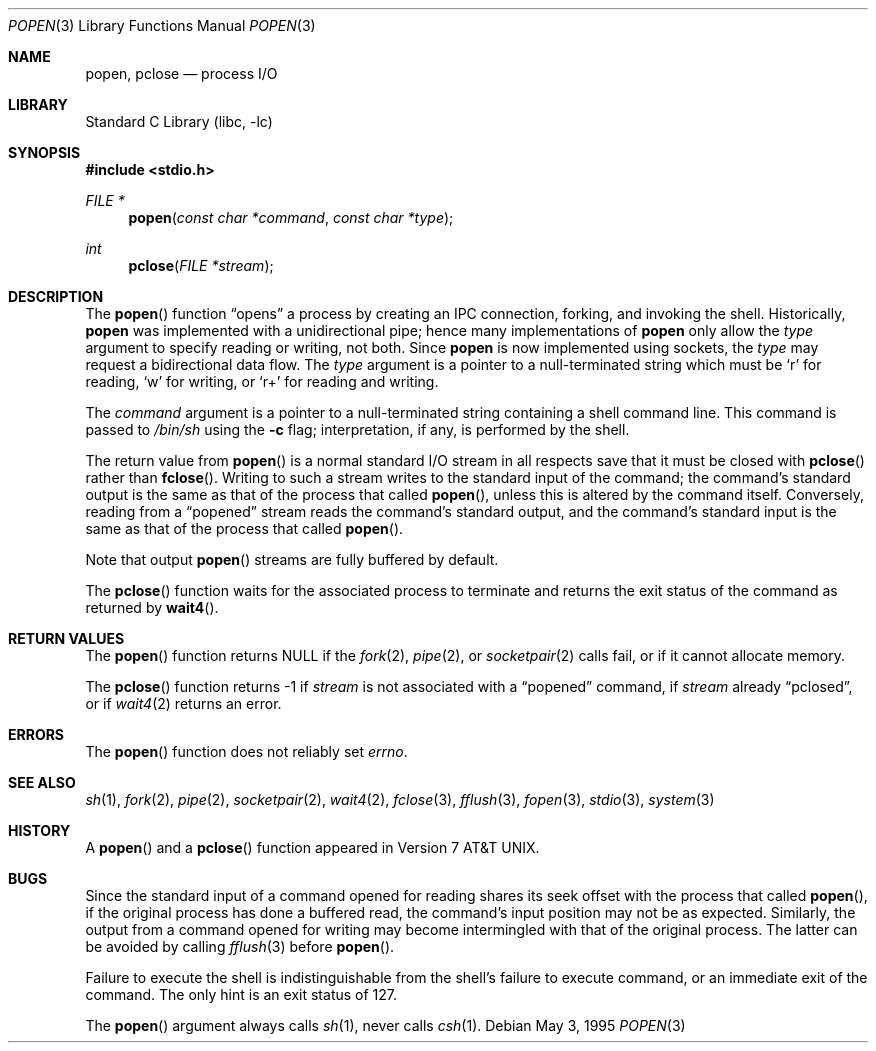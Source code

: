 .\"	$NetBSD: popen.3,v 1.8.12.1 2001/10/08 20:19:18 nathanw Exp $
.\"
.\" Copyright (c) 1991, 1993
.\"	The Regents of the University of California.  All rights reserved.
.\"
.\" Redistribution and use in source and binary forms, with or without
.\" modification, are permitted provided that the following conditions
.\" are met:
.\" 1. Redistributions of source code must retain the above copyright
.\"    notice, this list of conditions and the following disclaimer.
.\" 2. Redistributions in binary form must reproduce the above copyright
.\"    notice, this list of conditions and the following disclaimer in the
.\"    documentation and/or other materials provided with the distribution.
.\" 3. All advertising materials mentioning features or use of this software
.\"    must display the following acknowledgement:
.\"	This product includes software developed by the University of
.\"	California, Berkeley and its contributors.
.\" 4. Neither the name of the University nor the names of its contributors
.\"    may be used to endorse or promote products derived from this software
.\"    without specific prior written permission.
.\"
.\" THIS SOFTWARE IS PROVIDED BY THE REGENTS AND CONTRIBUTORS ``AS IS'' AND
.\" ANY EXPRESS OR IMPLIED WARRANTIES, INCLUDING, BUT NOT LIMITED TO, THE
.\" IMPLIED WARRANTIES OF MERCHANTABILITY AND FITNESS FOR A PARTICULAR PURPOSE
.\" ARE DISCLAIMED.  IN NO EVENT SHALL THE REGENTS OR CONTRIBUTORS BE LIABLE
.\" FOR ANY DIRECT, INDIRECT, INCIDENTAL, SPECIAL, EXEMPLARY, OR CONSEQUENTIAL
.\" DAMAGES (INCLUDING, BUT NOT LIMITED TO, PROCUREMENT OF SUBSTITUTE GOODS
.\" OR SERVICES; LOSS OF USE, DATA, OR PROFITS; OR BUSINESS INTERRUPTION)
.\" HOWEVER CAUSED AND ON ANY THEORY OF LIABILITY, WHETHER IN CONTRACT, STRICT
.\" LIABILITY, OR TORT (INCLUDING NEGLIGENCE OR OTHERWISE) ARISING IN ANY WAY
.\" OUT OF THE USE OF THIS SOFTWARE, EVEN IF ADVISED OF THE POSSIBILITY OF
.\" SUCH DAMAGE.
.\"
.\"     @(#)popen.3	8.2 (Berkeley) 5/3/95
.\"
.Dd May 3, 1995
.Dt POPEN 3
.Os
.Sh NAME
.Nm popen ,
.Nm pclose
.Nd process
.Tn I/O
.Sh LIBRARY
.Lb libc
.Sh SYNOPSIS
.Fd #include <stdio.h>
.Ft FILE *
.Fn popen "const char *command" "const char *type"
.Ft int
.Fn pclose "FILE *stream"
.Sh DESCRIPTION
The
.Fn popen
function
.Dq opens
a process by creating an IPC connection,
forking,
and invoking the shell.
Historically,
.Nm popen
was implemented with a unidirectional pipe;
hence many implementations of
.Nm popen
only allow the
.Fa type
argument to specify reading or writing, not both.
Since
.Nm popen
is now implemented using sockets, the
.Fa type
may request a bidirectional data flow.
The
.Fa type
argument is a pointer to a null-terminated string
which must be
.Ql r
for reading,
.Ql w
for writing, or
.Ql r+
for reading and writing.
.Pp
The
.Fa command
argument is a pointer to a null-terminated string
containing a shell command line.
This command is passed to
.Pa /bin/sh
using the
.Fl c
flag; interpretation, if any, is performed by the shell.
.Pp
The return value from
.Fn popen
is a normal standard
.Tn I/O
stream in all respects
save that it must be closed with
.Fn pclose
rather than
.Fn fclose .
Writing to such a stream
writes to the standard input of the command;
the command's standard output is the same as that of the process that called
.Fn popen ,
unless this is altered by the command itself.
Conversely, reading from a
.Dq popened
stream reads the command's standard output, and
the command's standard input is the same as that of the process that called
.Fn popen .
.Pp
Note that output
.Fn popen
streams are fully buffered by default.
.Pp
The
.Fn pclose
function waits for the associated process to terminate
and returns the exit status of the command
as returned by
.Fn wait4 .
.Sh RETURN VALUES
The
.Fn popen
function returns
.Dv NULL
if the
.Xr fork 2 ,
.Xr pipe 2 ,
or
.Xr socketpair 2
calls fail,
or if it cannot allocate memory.
.Pp
The
.Fn pclose
function
returns \-1 if
.Fa stream
is not associated with a
.Dq popened
command, if
.Fa stream
already
.Dq pclosed ,
or if
.Xr wait4 2
returns an error.
.Sh ERRORS
The
.Fn popen
function does not reliably set
.Va errno .
.Sh SEE ALSO
.Xr sh 1 ,
.Xr fork 2 ,
.Xr pipe 2 ,
.Xr socketpair 2 ,
.Xr wait4 2 ,
.Xr fclose 3 ,
.Xr fflush 3 ,
.Xr fopen 3 ,
.Xr stdio 3 ,
.Xr system 3
.Sh HISTORY
A
.Fn popen
and a
.Fn pclose
function appeared in
.At v7 .
.Sh BUGS
Since the standard input of a command opened for reading
shares its seek offset with the process that called
.Fn popen ,
if the original process has done a buffered read,
the command's input position may not be as expected.
Similarly, the output from a command opened for writing
may become intermingled with that of the original process.
The latter can be avoided by calling
.Xr fflush 3
before
.Fn popen .
.Pp
Failure to execute the shell
is indistinguishable from the shell's failure to execute command,
or an immediate exit of the command.
The only hint is an exit status of 127.
.Pp
The
.Fn popen
argument
always calls
.Xr sh 1 ,
never calls
.Xr csh 1 .
